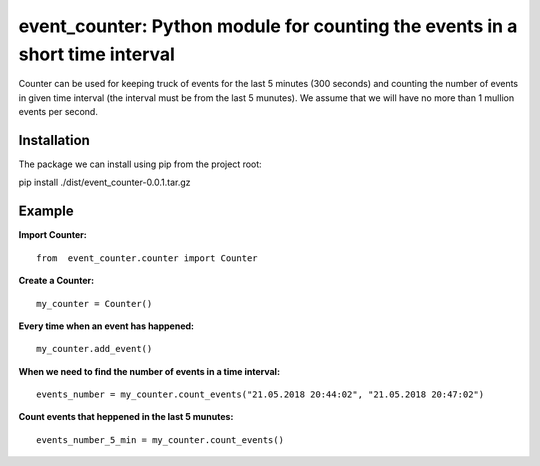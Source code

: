 event_counter: Python module for counting the events in a short time interval
=============================================================================

Counter can be used for keeping truck of events for
the last 5 minutes (300 seconds) and counting the number
of events in given time interval (the interval must be
from the last 5 munutes).
We assume that we will have no more than 1 mullion events per second.

Installation
------------

The package we can install using pip from the project root:

pip install ./dist/event_counter-0.0.1.tar.gz

Example
-------

**Import Counter:** ::

    from  event_counter.counter import Counter

**Create a Counter:** ::

    my_counter = Counter()

**Every time when an event has happened:** ::

    my_counter.add_event()

**When we need to find the number of events in a time interval:** ::

    events_number = my_counter.count_events("21.05.2018 20:44:02", "21.05.2018 20:47:02")

**Count events that heppened in the last 5 munutes:** ::

    events_number_5_min = my_counter.count_events()

